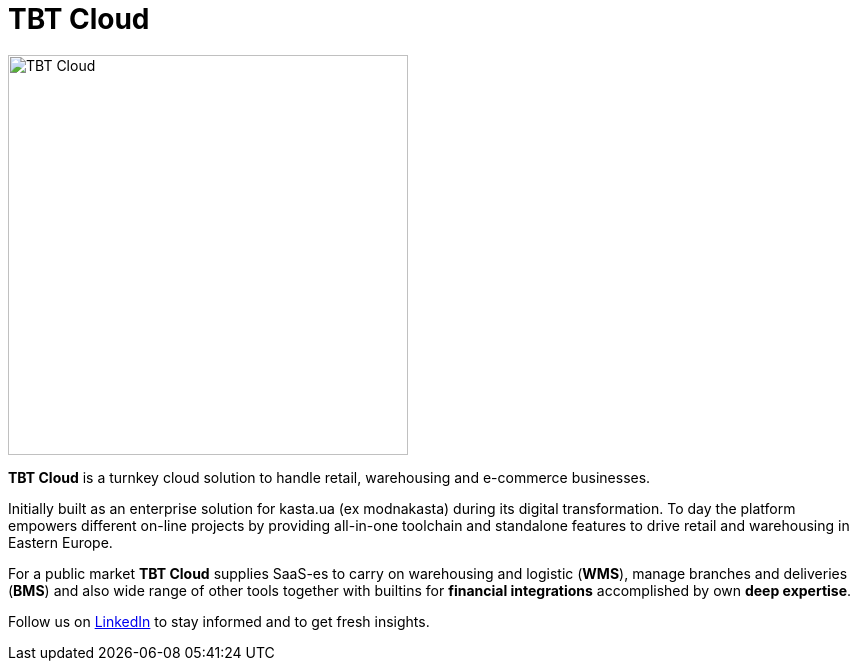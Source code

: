 = TBT Cloud

image::https://github.com/tbt-post/tbtapi-docs/blob/master/images/tbt-logo-full.png[TBT Cloud,400,role="right"]

**TBT Cloud** is a turnkey cloud solution to handle retail, warehousing and e-commerce businesses. 

Initially built as an enterprise solution for kasta.ua (ex modnakasta) during its digital transformation.
To day the platform empowers different on-line projects by providing all-in-one toolchain and standalone features to drive retail and warehousing in Eastern Europe.

For a public market **TBT Cloud** supplies SaaS-es to carry on warehousing and logistic (**WMS**), 
manage branches and deliveries (**BMS**) and also wide range of other tools together with builtins 
for **financial integrations** accomplished by own **deep expertise**.

Follow us on https://www.linkedin.com/products/tbt-cloud/[LinkedIn] to stay informed and to get fresh insights.
